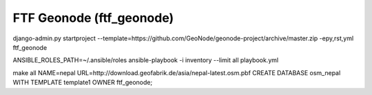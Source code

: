 FTF Geonode (ftf_geonode)
========================

django-admin.py startproject --template=https://github.com/GeoNode/geonode-project/archive/master.zip -epy,rst,yml ftf_geonode


ANSIBLE_ROLES_PATH=~/.ansible/roles ansible-playbook -i inventory --limit all playbook.yml


make all NAME=nepal URL=http://download.geofabrik.de/asia/nepal-latest.osm.pbf
CREATE DATABASE osm_nepal WITH TEMPLATE template1 OWNER ftf_geonode;
